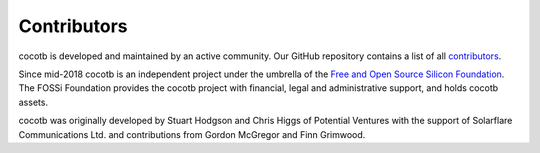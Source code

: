 ************
Contributors
************

.. spelling::
   McGregor
   Grimwood

cocotb is developed and maintained by an active community.
Our GitHub repository contains a list of all `contributors <https://github.com/cocotb/cocotb/graphs/contributors>`_.

Since mid-2018 cocotb is an independent project under the umbrella of the
`Free and Open Source Silicon Foundation <https://www.fossi-foundation.org>`_.
The FOSSi Foundation provides the cocotb project with financial,
legal and administrative support, and holds cocotb assets.

cocotb was originally developed by Stuart Hodgson and Chris Higgs of Potential Ventures
with the support of Solarflare Communications Ltd.
and contributions from Gordon McGregor and Finn Grimwood.
